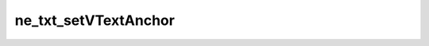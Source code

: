 *********************
ne_txt_setVTextAnchor
*********************

.. doxygenfunction:: sbne::ne_txt_setVTextAnchor
